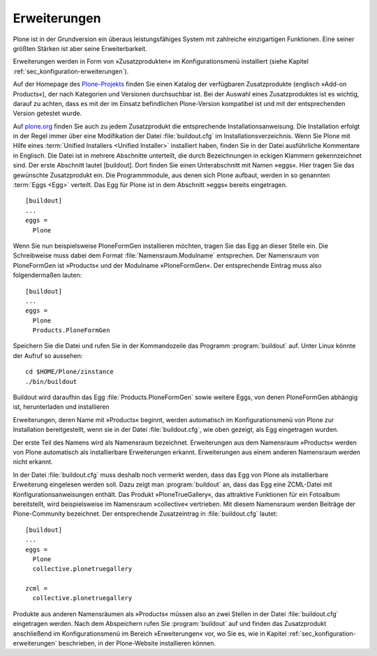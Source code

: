 
.. _sec_erweiterungen:


=============
Erweiterungen
=============

Plone ist in der Grundversion ein überaus leistungsfähiges System mit
zahlreiche einzigartigen Funktionen. Eine seiner größten Stärken ist aber seine
Erweiterbarkeit. 

Erweiterungen werden in Form von »Zusatzprodukten« im Konfigurationsmenü installiert (siehe Kapitel :ref:`sec_konfiguration-erweiterungen`). 

Auf der Homepage des Plone-Projekts_ finden Sie einen Katalog der verfügbaren Zusatzprodukte (englisch »Add-on Products«), der nach Kategorien und Versionen durchsuchbar ist. Bei der Auswahl eines Zusatzproduktes ist es wichtig, darauf zu achten, dass es mit der im Einsatz befindlichen Plone-Version kompatibel ist und mit der entsprechenden Version getestet wurde.

Auf plone.org_ finden Sie auch zu jedem Zusatzprodukt die entsprechende
Installationsanweisung. Die Installation erfolgt in der Regel immer über eine
Modifikation der Datei :file:`buildout.cfg` im Installationsverzeichnis. Wenn
Sie Plone mit Hilfe eines :term:`Unified Installers <Unified Installer>`
installiert haben, finden Sie in der Datei ausführliche Kommentare in Englisch.
Die Datei ist in mehrere Abschnitte unterteilt, die durch Bezeichnungen in
eckigen Klammern gekennzeichnet sind. Der erste Abschnitt lautet [buildout].
Dort finden Sie einen Unterabschnitt mit Namen »eggs«. Hier tragen Sie das
gewünschte Zusatzprodukt ein. Die Programmmodule, aus denen sich Plone aufbaut,
werden in so genannten :term:`Eggs <Egg>` verteilt. Das Egg für Plone ist in
dem Abschnitt »eggs« bereits eingetragen. ::

  
  [buildout]
  ...
  eggs =
    Plone

Wenn Sie nun beispielsweise PloneFormGen installieren möchten, tragen Sie das
Egg an dieser Stelle ein. Die Schreibweise muss dabei dem Format
:file:`Namensraum.Modulname` entsprechen. Der Namensraum von PloneFormGen ist
»Products« und der Modulname »PloneFormGen«. Der entsprechende Eintrag muss
also folgendermaßen lauten: ::

  [buildout]
  ...
  eggs =
    Plone
    Products.PloneFormGen

Speichern Sie die Datei und rufen Sie in der Kommandozeile das Programm :program:`buildout` auf. Unter Linux könnte der Aufruf so aussehen: ::

  cd $HOME/Plone/zinstance
  ./bin/buildout 
  
Buildout wird daraufhin das Egg :file:`Products.PloneFormGen` sowie weitere Eggs, von denen PloneFormGen abhängig ist, herunterladen und installieren

Erweiterungen, deren Name mit »Products« beginnt, werden automatisch im
Konfigurationsmenü von Plone zur Installation bereitgestellt, wenn sie in der
Datei :file:`buildout.cfg`, wie oben gezeigt, als Egg eingetragen wurden.

Der erste Teil des Namens wird als Namensraum bezeichnet. Erweiterungen aus dem Namensraum »Products« werden von Plone automatisch als installierbare Erweiterungen erkannt. Erweiterungen aus einem anderen Namensraum werden nicht erkannt. 

In der Datei :file:`buildout.cfg` muss deshalb noch vermerkt werden, dass das
Egg von Plone als installierbare Erweiterung eingelesen werden soll. Dazu zeigt
man :program:`buildout` an, dass das Egg eine ZCML-Datei mit
Konfigurationsanweisungen enthält. Das Produkt »PloneTrueGallery«, das
attraktive Funktionen für ein Fotoalbum bereitstellt, wird beispielsweise im
Namensraum »collective« vertrieben.  Mit diesem Namensraum werden Beiträge der
Plone-Community bezeichnet. Der entsprechende Zusatzeintrag in
:file:`buildout.cfg` lautet: ::

  [buildout]
  ...
  eggs =
    Plone
    collective.plonetruegallery

  zcml =
    collective.plonetruegallery

Produkte aus anderen Namensräumen als »Products« müssen also an zwei Stellen in
der Datei :file:`buildout.cfg` eingetragen werden. Nach dem Abspeichern rufen
Sie :program:`buildout` auf und finden das Zusatzprodukt anschließend im
Konfigurationsmenü im Bereich »Erweiterungen« vor, wo Sie es, wie in Kapitel
:ref:`sec_konfiguration-erweiterungen` beschrieben, in der Plone-Website
installieren können. 


.. _Plone-Projekts: http://plone.org/products

.. _plone.org: http://plone.org/products
